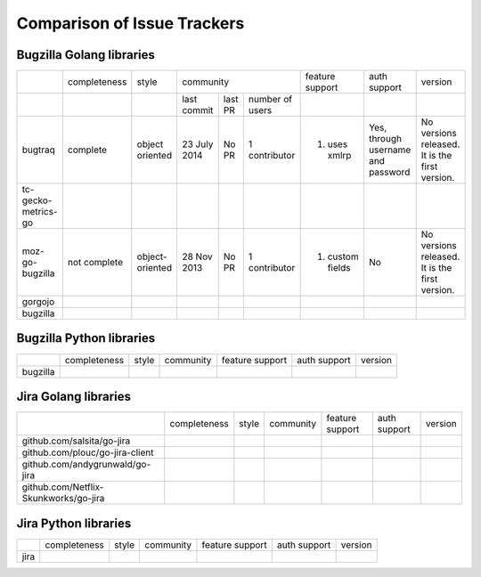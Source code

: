 ===================================================
Comparison of Issue Trackers
===================================================

Bugzilla Golang libraries
-------------------------------

+-------------------------+--------------------+--------------------+--------------------------------------------------------------------+------------------------+----------------------------------------+------------------------------------------------+
|                         |completeness        |style               |community                                                           |feature support         |auth support                            |version                                         |
+-------------------------+--------------------+--------------------+-------------------+----------------------+-------------------------+------------------------+----------------------------------------+------------------------------------------------+
|                         |                    |                    |last commit        |last PR               |number of users          |                        |                                        |                                                |
+-------------------------+--------------------+--------------------+-------------------+----------------------+-------------------------+------------------------+----------------------------------------+------------------------------------------------+
|bugtraq                  |complete            |object oriented     |23 July 2014       |No PR                 |1 contributor            |1. uses xmlrp           |Yes, through username and password      |No versions released. It is the first version.  |  
+-------------------------+--------------------+--------------------+-------------------+----------------------+-------------------------+------------------------+----------------------------------------+------------------------------------------------+
|tc-gecko-metrics-go      |                    |                    |                   |                      |                         |                        |                                        |                                                |
+-------------------------+--------------------+--------------------+-------------------+----------------------+-------------------------+------------------------+----------------------------------------+------------------------------------------------+
|moz-go-bugzilla          |not complete        |object-oriented     |28 Nov 2013        |No PR                 |1 contributor            |1. custom fields        |No                                      |No versions released. It is the first version.  |
+-------------------------+--------------------+--------------------+-------------------+----------------------+-------------------------+------------------------+----------------------------------------+------------------------------------------------+
|gorgojo                  |                    |                    |                   |                      |                         |                        |                                        |                                                |
+-------------------------+--------------------+--------------------+-------------------+----------------------+-------------------------+------------------------+----------------------------------------+------------------------------------------------+
|bugzilla                 |                    |                    |                   |                      |                         |                        |                                        |                                                |
+-------------------------+--------------------+--------------------+-------------------+----------------------+-------------------------+------------------------+----------------------------------------+------------------------------------------------+




Bugzilla Python libraries
-------------------------------

+-------------------------+--------------------+--------------------+--------------------------------+------------------------+----------------+-------------+
|                         |completeness        |style               |community                       |feature support         |auth support    |version      |
+-------------------------+--------------------+--------------------+--------------------------------+------------------------+----------------+-------------+
|bugzilla                 |                    |                    |                                |                        |                |             |
+-------------------------+--------------------+--------------------+--------------------------------+------------------------+----------------+-------------+

Jira Golang libraries
-------------------------------

+--------------------------------------------+--------------------+--------------------+--------------------------------+------------------------+----------------+-------------+
|                                            |completeness        |style               |community                       |feature support         |auth support    |version      |
+--------------------------------------------+--------------------+--------------------+--------------------------------+------------------------+----------------+-------------+
|github.com/salsita/go-jira                  |                    |                    |                                |                        |                |             |
+--------------------------------------------+--------------------+--------------------+--------------------------------+------------------------+----------------+-------------+
|github.com/plouc/go-jira-client             |                    |                    |                                |                        |                |             |
+--------------------------------------------+--------------------+--------------------+--------------------------------+------------------------+----------------+-------------+
|github.com/andygrunwald/go-jira             |                    |                    |                                |                        |                |             |
+--------------------------------------------+--------------------+--------------------+--------------------------------+------------------------+----------------+-------------+
|github.com/Netflix-Skunkworks/go-jira       |                    |                    |                                |                        |                |             |
+--------------------------------------------+--------------------+--------------------+--------------------------------+------------------------+----------------+-------------+



Jira Python libraries
-------------------------------

+-------------------------+--------------------+--------------------+--------------------------------+------------------------+----------------+-------------+
|                         |completeness        |style               |community                       |feature support         |auth support    |version      |
+-------------------------+--------------------+--------------------+--------------------------------+------------------------+----------------+-------------+
|jira                     |                    |                    |                                |                        |                |             |
+-------------------------+--------------------+--------------------+--------------------------------+------------------------+----------------+-------------+
